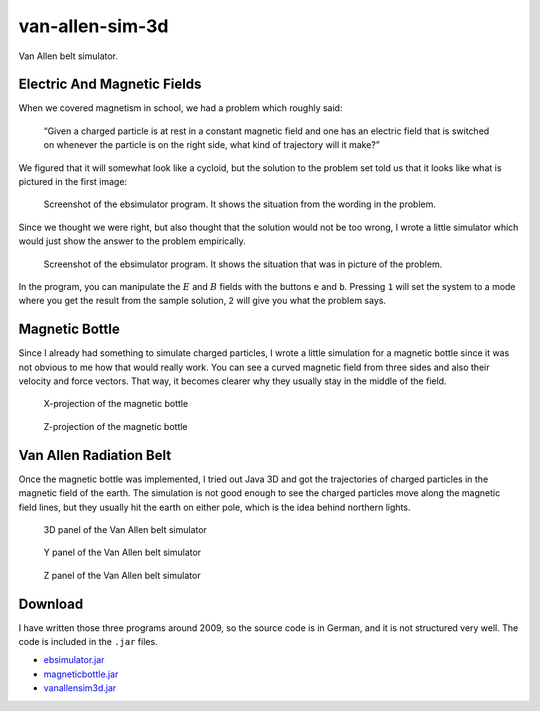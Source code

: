 .. Copyright © 2012-2014, 2016-2017 Martin Ueding <dev@martin-ueding.de>

################
van-allen-sim-3d
################

Van Allen belt simulator.

Electric And Magnetic Fields
============================

When we covered magnetism in school, we had a problem which roughly said:

    “Given a charged particle is at rest in a constant magnetic field and one
    has an electric field that is switched on whenever the particle is on the
    right side, what kind of trajectory will it make?”

We figured that it will somewhat look like a cycloid, but the solution to the
problem set told us that it looks like what is pictured in the first image:

.. figure:: ebsim.png
    :width: 100%

    Screenshot of the ebsimulator program. It shows the situation from the
    wording in the problem.

Since we thought we were right, but also thought that the solution would not be
too wrong, I wrote a little simulator which would just show the answer to the
problem empirically.

.. figure:: ebsim2.png
    :width: 100%

    Screenshot of the ebsimulator program. It shows the situation that was in
    picture of the problem.

In the program, you can manipulate the :math:`E` and :math:`B` fields with the
buttons ``e`` and ``b``. Pressing ``1`` will set the system to a mode where you
get the result from the sample solution, ``2`` will give you what the problem
says.

Magnetic Bottle
===============

Since I already had something to simulate charged particles, I wrote a little
simulation for a magnetic bottle since it was not obvious to me how that would
really work. You can see a curved magnetic field from three sides and also
their velocity and force vectors. That way, it becomes clearer why they usually
stay in the middle of the field.

.. figure:: mag-x.png

    X-projection of the magnetic bottle

.. figure:: mag-z.png

    Z-projection of the magnetic bottle

Van Allen Radiation Belt
========================

Once the magnetic bottle was implemented, I tried out Java 3D and got the
trajectories of charged particles in the magnetic field of the earth. The
simulation is not good enough to see the charged particles move along the
magnetic field lines, but they usually hit the earth on either pole, which is
the idea behind northern lights.

.. figure:: vanallen-3d.png

    3D panel of the Van Allen belt simulator

.. figure:: vanallen-y.png

    Y panel of the Van Allen belt simulator

.. figure:: vanallen-z.png

    Z panel of the Van Allen belt simulator

Download
========

I have written those three programs around 2009, so the source code is in
German, and it is not structured very well. The code is included in the
``.jar`` files.

- `<ebsimulator.jar>`_
- `<magneticbottle.jar>`_
- `<vanallensim3d.jar>`_

.. vim: spell

